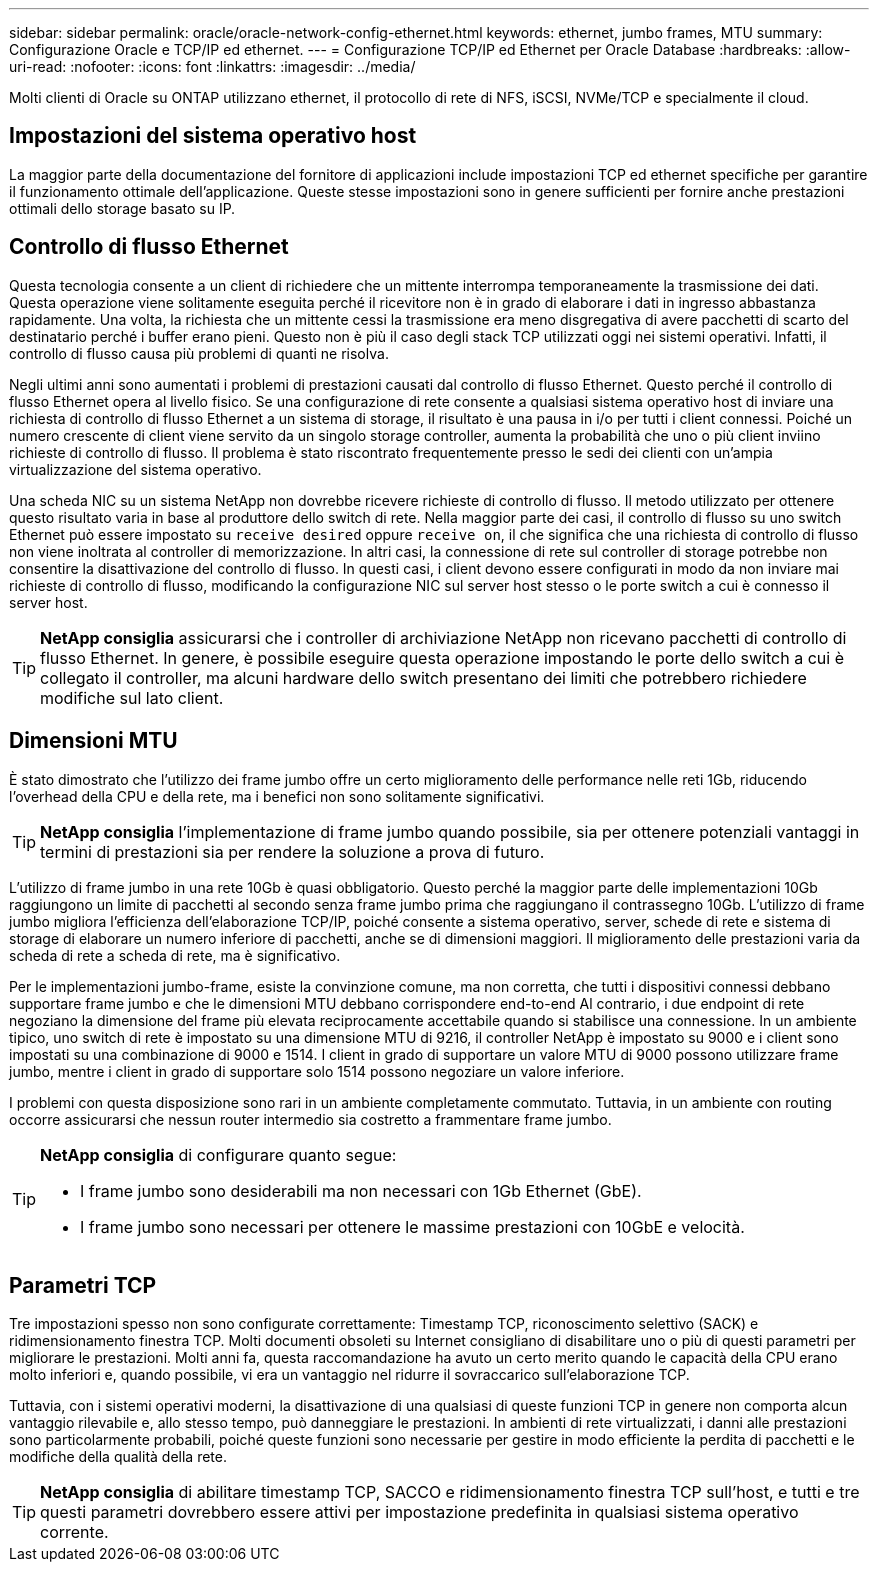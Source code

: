 ---
sidebar: sidebar 
permalink: oracle/oracle-network-config-ethernet.html 
keywords: ethernet, jumbo frames, MTU 
summary: Configurazione Oracle e TCP/IP ed ethernet. 
---
= Configurazione TCP/IP ed Ethernet per Oracle Database
:hardbreaks:
:allow-uri-read: 
:nofooter: 
:icons: font
:linkattrs: 
:imagesdir: ../media/


[role="lead"]
Molti clienti di Oracle su ONTAP utilizzano ethernet, il protocollo di rete di NFS, iSCSI, NVMe/TCP e specialmente il cloud.



== Impostazioni del sistema operativo host

La maggior parte della documentazione del fornitore di applicazioni include impostazioni TCP ed ethernet specifiche per garantire il funzionamento ottimale dell'applicazione. Queste stesse impostazioni sono in genere sufficienti per fornire anche prestazioni ottimali dello storage basato su IP.



== Controllo di flusso Ethernet

Questa tecnologia consente a un client di richiedere che un mittente interrompa temporaneamente la trasmissione dei dati. Questa operazione viene solitamente eseguita perché il ricevitore non è in grado di elaborare i dati in ingresso abbastanza rapidamente. Una volta, la richiesta che un mittente cessi la trasmissione era meno disgregativa di avere pacchetti di scarto del destinatario perché i buffer erano pieni. Questo non è più il caso degli stack TCP utilizzati oggi nei sistemi operativi. Infatti, il controllo di flusso causa più problemi di quanti ne risolva.

Negli ultimi anni sono aumentati i problemi di prestazioni causati dal controllo di flusso Ethernet. Questo perché il controllo di flusso Ethernet opera al livello fisico. Se una configurazione di rete consente a qualsiasi sistema operativo host di inviare una richiesta di controllo di flusso Ethernet a un sistema di storage, il risultato è una pausa in i/o per tutti i client connessi. Poiché un numero crescente di client viene servito da un singolo storage controller, aumenta la probabilità che uno o più client inviino richieste di controllo di flusso. Il problema è stato riscontrato frequentemente presso le sedi dei clienti con un'ampia virtualizzazione del sistema operativo.

Una scheda NIC su un sistema NetApp non dovrebbe ricevere richieste di controllo di flusso. Il metodo utilizzato per ottenere questo risultato varia in base al produttore dello switch di rete. Nella maggior parte dei casi, il controllo di flusso su uno switch Ethernet può essere impostato su `receive desired` oppure `receive on`, il che significa che una richiesta di controllo di flusso non viene inoltrata al controller di memorizzazione. In altri casi, la connessione di rete sul controller di storage potrebbe non consentire la disattivazione del controllo di flusso. In questi casi, i client devono essere configurati in modo da non inviare mai richieste di controllo di flusso, modificando la configurazione NIC sul server host stesso o le porte switch a cui è connesso il server host.


TIP: *NetApp consiglia* assicurarsi che i controller di archiviazione NetApp non ricevano pacchetti di controllo di flusso Ethernet. In genere, è possibile eseguire questa operazione impostando le porte dello switch a cui è collegato il controller, ma alcuni hardware dello switch presentano dei limiti che potrebbero richiedere modifiche sul lato client.



== Dimensioni MTU

È stato dimostrato che l'utilizzo dei frame jumbo offre un certo miglioramento delle performance nelle reti 1Gb, riducendo l'overhead della CPU e della rete, ma i benefici non sono solitamente significativi.


TIP: *NetApp consiglia* l'implementazione di frame jumbo quando possibile, sia per ottenere potenziali vantaggi in termini di prestazioni sia per rendere la soluzione a prova di futuro.

L'utilizzo di frame jumbo in una rete 10Gb è quasi obbligatorio. Questo perché la maggior parte delle implementazioni 10Gb raggiungono un limite di pacchetti al secondo senza frame jumbo prima che raggiungano il contrassegno 10Gb. L'utilizzo di frame jumbo migliora l'efficienza dell'elaborazione TCP/IP, poiché consente a sistema operativo, server, schede di rete e sistema di storage di elaborare un numero inferiore di pacchetti, anche se di dimensioni maggiori. Il miglioramento delle prestazioni varia da scheda di rete a scheda di rete, ma è significativo.

Per le implementazioni jumbo-frame, esiste la convinzione comune, ma non corretta, che tutti i dispositivi connessi debbano supportare frame jumbo e che le dimensioni MTU debbano corrispondere end-to-end Al contrario, i due endpoint di rete negoziano la dimensione del frame più elevata reciprocamente accettabile quando si stabilisce una connessione. In un ambiente tipico, uno switch di rete è impostato su una dimensione MTU di 9216, il controller NetApp è impostato su 9000 e i client sono impostati su una combinazione di 9000 e 1514. I client in grado di supportare un valore MTU di 9000 possono utilizzare frame jumbo, mentre i client in grado di supportare solo 1514 possono negoziare un valore inferiore.

I problemi con questa disposizione sono rari in un ambiente completamente commutato. Tuttavia, in un ambiente con routing occorre assicurarsi che nessun router intermedio sia costretto a frammentare frame jumbo.

[TIP]
====
*NetApp consiglia* di configurare quanto segue:

* I frame jumbo sono desiderabili ma non necessari con 1Gb Ethernet (GbE).
* I frame jumbo sono necessari per ottenere le massime prestazioni con 10GbE e velocità.


====


== Parametri TCP

Tre impostazioni spesso non sono configurate correttamente: Timestamp TCP, riconoscimento selettivo (SACK) e ridimensionamento finestra TCP. Molti documenti obsoleti su Internet consigliano di disabilitare uno o più di questi parametri per migliorare le prestazioni. Molti anni fa, questa raccomandazione ha avuto un certo merito quando le capacità della CPU erano molto inferiori e, quando possibile, vi era un vantaggio nel ridurre il sovraccarico sull'elaborazione TCP.

Tuttavia, con i sistemi operativi moderni, la disattivazione di una qualsiasi di queste funzioni TCP in genere non comporta alcun vantaggio rilevabile e, allo stesso tempo, può danneggiare le prestazioni. In ambienti di rete virtualizzati, i danni alle prestazioni sono particolarmente probabili, poiché queste funzioni sono necessarie per gestire in modo efficiente la perdita di pacchetti e le modifiche della qualità della rete.


TIP: *NetApp consiglia* di abilitare timestamp TCP, SACCO e ridimensionamento finestra TCP sull'host, e tutti e tre questi parametri dovrebbero essere attivi per impostazione predefinita in qualsiasi sistema operativo corrente.
